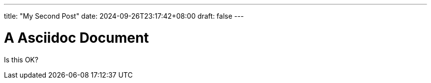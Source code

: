 ---
title: "My Second Post"
date: 2024-09-26T23:17:42+08:00
draft: false
---

= A Asciidoc Document
:source-highlighter: rouge

Is this OK?

